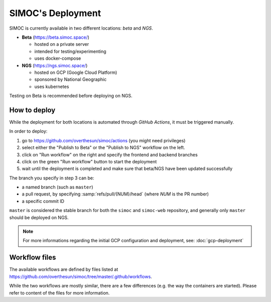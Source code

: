 ==================
SIMOC's Deployment
==================

SIMOC is currently available in two different locations: *beta* and *NGS*.

* **Beta** (https://beta.simoc.space/)

  * hosted on a private server
  * intended for testing/experimenting
  * uses docker-compose

* **NGS** (https://ngs.simoc.space/)

  * hosted on GCP (Google Cloud Platform)
  * sponsored by National Geographic
  * uses kubernetes

Testing on Beta is recommended before deploying on NGS.


How to deploy
=============

While the deployment for both locations is automated through *GitHub
Actions*, it must be triggered manually.

In order to deploy:

1. go to https://github.com/overthesun/simoc/actions (you might need
   privileges)
2. select either the "Publish to Beta" or the "Publish to NGS" workflow
   on the left.
3. click on "Run workflow" on the right and specify the frontend and
   backend branches
4. click on the green "Run workflow" button to start the deployment
5. wait until the deployment is completed and make sure that beta/NGS
   have been updated successfully

The branch you specify in step 3 can be:

* a named branch (such as ``master``)
* a pull request, by specifying :samp:`refs/pull/{NUM}/head`
  (where *NUM* is the PR number)
* a specific commit ID

``master`` is considered the stable branch for both the ``simoc`` and
``simoc-web`` repository, and generally only ``master`` should be
deployed on NGS.


.. note::

    For more informations regarding the initial GCP configuration
    and deployment, see: :doc:`gcp-deployment`


Workflow files
==============

The available workflows are defined by files listed at
https://github.com/overthesun/simoc/tree/master/.github/workflows.

While the two workflows are mostly similar, there are a few differences
(e.g. the way the containers are started).  Please refer to content of
the files for more information.
